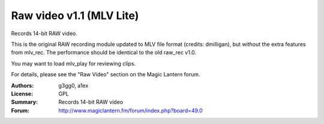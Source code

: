 Raw video v1.1 (MLV Lite)
=========================

Records 14-bit RAW video.

This is the original RAW recording module updated to MLV file format
(credits: dmilligan), but without the extra features from mlv_rec.
The performance should be identical to the old raw_rec v1.0.

You may want to load mlv_play for reviewing clips.

For details, please see the "Raw Video" section on the Magic Lantern forum.

:Authors: g3gg0, a1ex
:License: GPL
:Summary: Records 14-bit RAW video
:Forum: http://www.magiclantern.fm/forum/index.php?board=49.0
